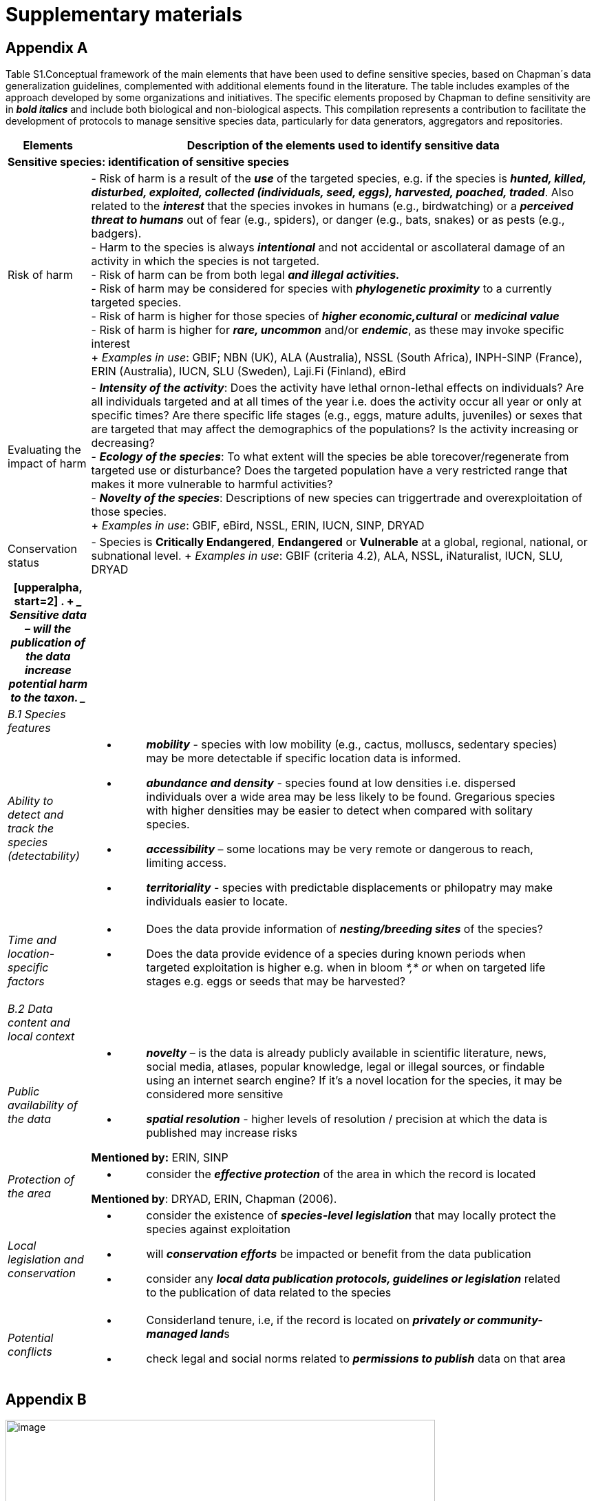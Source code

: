 [appendix]
= Supplementary materials

== Appendix A

Table S1.Conceptual framework of the main elements that have been used to define sensitive species, based on Chapman´s data generalization guidelines, complemented with additional elements found in the literature. The table includes examples of the approach developed by some organizations and initiatives. The specific elements proposed by Chapman to define sensitivity are in *_bold italics_* and include both biological and non-biological aspects. This compilation represents a contribution to facilitate the development of protocols to manage sensitive species data, particularly for data generators, aggregators and repositories.
[width="100%",cols="14%,86%",options="header",]
|===
|Elements |Description of the elements used to identify sensitive data

2+|*Sensitive species: identification of sensitive species*

|Risk of harm 
|- Risk of harm is a result of the *_use_* of the targeted species, e.g. if the species is *_hunted, killed, disturbed, exploited, collected (individuals, seed, eggs), harvested, poached, traded_*. Also related to the *_interest_* that the species invokes in humans (e.g., birdwatching) or a *_perceived threat to humans_* out of fear (e.g., spiders), or danger (e.g., bats, snakes) or as pests (e.g., badgers). +
- Harm to the species is always *_intentional_* and not accidental or ascollateral damage of an activity in which the species is not targeted. +
- Risk of harm can be from both legal *_and illegal activities._* +
- Risk of harm may be considered for species with *_phylogenetic proximity_* to a currently targeted species. +
- Risk of harm is higher for those species of *_higher economic,cultural_* or *_medicinal value_* +
- Risk of harm is higher for *_rare, uncommon_* and/or *_endemic_*, as these may invoke specific interest +
+
_Examples in use_: GBIF; NBN (UK), ALA (Australia), NSSL (South Africa), INPH-SINP (France), ERIN (Australia), IUCN, SLU (Sweden), Laji.Fi (Finland), eBird

|Evaluating the impact of harm 
|- *_Intensity of the activity_*: Does the activity have lethal ornon-lethal effects on individuals? Are all individuals targeted and at all times of the year i.e. does the activity occur all year or only at specific times? Are there specific life stages (e.g., eggs, mature adults, juveniles) or sexes that are targeted that may affect the demographics of the populations? Is the activity increasing or decreasing? +
- *_Ecology of the species_*: To what extent will the species be able torecover/regenerate from targeted use or disturbance? Does the targeted population have a very restricted range that makes it more vulnerable to harmful activities? +
- *_Novelty of the species_*: Descriptions of new species can triggertrade and overexploitation of those
species. +
+
_Examples in use_: GBIF, eBird, NSSL, ERIN, IUCN, SINP, DRYAD

|Conservation status
|- Species is *Critically Endangered*, *Endangered* or *Vulnerable* at a global, regional, national, or subnational level.
+
_Examples in use_: GBIF (criteria 4.2), ALA, NSSL, iNaturalist, IUCN, SLU, DRYAD

|===

[width="100%",cols="14%,86%",options="header",]
|===
a|
[upperalpha, start=2]
. {blank}
+
____
*Sensitive data –* will the publication of the data increase potential
harm to the taxon.
____

|
|_B.1 Species features_ |

|_Ability to detect and track the species (detectability)_ a|
* {blank}
+
____
*_mobility_* - species with low mobility (e.g., cactus, molluscs,
sedentary species) may be more detectable if specific location data is
informed.
____
* {blank}
+
____
*_abundance and density_* - species found at low densities i.e.
dispersed individuals over a wide area may be less likely to be found.
Gregarious species with higher densities may be easier to detect when
compared with solitary species.
____
* {blank}
+
____
*_accessibility_* – some locations may be very remote or dangerous to
reach, limiting access.
____
* {blank}
+
____
*_territoriality_* - species with predictable displacements or
philopatry may make individuals easier to locate.
____

|_Time and location-specific factors_ a|
* {blank}
+
____
Does the data provide information of *_nesting/breeding sites_* of the species?
____
* {blank}
+
____
Does the data provide evidence of a species during known periods when targeted exploitation is higher e.g. when in bloom __*,* o__r when on targeted life stages e.g. eggs or seeds that may be harvested?
____

|_B.2 Data content and local context_ |

|_Public availability of the data_ a|
* {blank}
+
____
*_novelty_* – is the data is already publicly available in scientific literature, news, social media, atlases, popular knowledge, legal or illegal sources, or findable using an internet search engine? If it's a novel location for the species, it may be considered more sensitive
____
* {blank}
+
____
*_spatial resolution_* - higher levels of resolution / precision at which the data is published may increase risks
____

*Mentioned by:* ERIN, SINP

|_Protection of the area_ a|
* {blank}
+
____
consider the *_effective protection_* of the area in which the record is located
____

*Mentioned by*: DRYAD, ERIN, Chapman (2006).

|_Local legislation and conservation_ a|
* {blank}
+
____
consider the existence of *_species-level legislation_* that may locally protect the species against exploitation
____
* {blank}
+
____
will *_conservation efforts_* be impacted or benefit from the data publication
____
* {blank}
+
____
consider any *_local data publication protocols, guidelines or legislation_* related to the publication of data related to the species
____

|_Potential conflicts_ a|
* {blank}
+
____
Considerland tenure, i.e, if the record is located on **_privately or community-managed land_**s
____
* {blank}
+
____
check legal and social norms related to *_permissions to publish_* data on that area
____

|===


== Appendix B

.Number of species identified as sensitive obtained from the organizational lists. Countries with dash patterns and those with lists reviewed by the present report. The names of the countries are included only for those with sensitive species.
image::media/image8.png[image,width=624,height=276]

